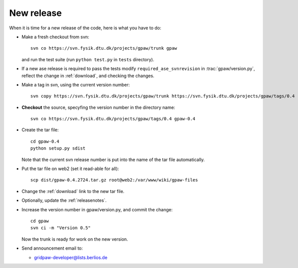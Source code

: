.. _newrelease:

===========
New release
===========

When it is time for a new release of the code, here is what you have to do:

* Make a fresh checkout from svn::

   svn co https://svn.fysik.dtu.dk/projects/gpaw/trunk gpaw

  and run the test suite (run ``python test.py`` in ``tests`` directory).

* If a new ase release is required to pass the tests
  modify ``required_ase_svnrevision`` in :trac:`gpaw/version.py`,
  reflect the change in :ref:`download`, and checking the changes.

* Make a tag in svn, using the current version number::

    svn copy https://svn.fysik.dtu.dk/projects/gpaw/trunk https://svn.fysik.dtu.dk/projects/gpaw/tags/0.4 -m "Version 0.4"

* **Checkout** the source, specyfing the version number in the directory name::

   svn co https://svn.fysik.dtu.dk/projects/gpaw/tags/0.4 gpaw-0.4

* Create the tar file::

   cd gpaw-0.4
   python setup.py sdist

  Note that the current svn release number is put into the name of the
  tar file automatically.

* Put the tar file on web2 (set it read-able for all)::

   scp dist/gpaw-0.4.2724.tar.gz root@web2:/var/www/wiki/gpaw-files

* Change the :ref:`download` link to the new tar file.

* Optionally, update the :ref:`releasenotes`.

* Increase the version number in gpaw/version.py, and commit the change::

    cd gpaw
    svn ci -m "Version 0.5"

  Now the trunk is ready for work on the new version.

* Send announcement email to:

  - gridpaw-developer@lists.berlios.de
